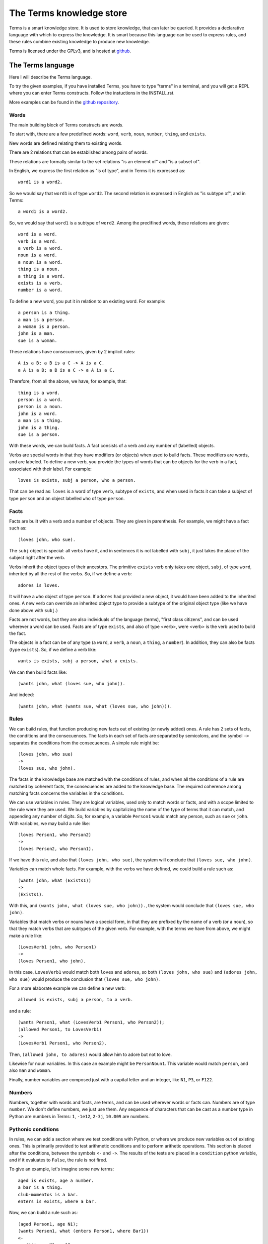 The Terms knowledge store
=========================

Terms is a smart knowledge store.
It is used to store knowledge, that can later be queried.
It provides a declarative language with which to express the knowledge.
It is smart because this language can be used to express rules,
and these rules combine existing knowledge to produce new knowledge.

Terms is licensed under the GPLv3, and is hosted at
`github <https://github.com/enriquepablo/terms>`_.

The Terms language
++++++++++++++++++

Here I will describe the Terms language.

To try the given examples, if you have installed Terms,
you have to type "terms" in a terminal,
and you will get a REPL where you can enter Terms constructs.
Follow the instuctions in the INSTALL.rst.

More examples can be found in the
`github repository <https://github.com/enriquepablo/terms/tree/master/terms/core/examples>`_.

Words
-----

The main building block of Terms constructs are words.

To start with, there are a few predefined words:
``word``, ``verb``, ``noun``, ``number``, ``thing``, and ``exists``.

New words are defined relating them to existing words.

There are 2 relations that can be established among pairs of words.

These relations are formally similar to the set relations
"is an element of" and "is a subset of".

In English, we express the first relation as "is of type",
and in Terms it is expressed as::

    word1 is a word2.

So we would say that ``word1`` is of type ``word2``.
The second relation is expressed in English as "is subtype of",
and in Terms::

    a word1 is a word2.

So, we would say that ``word1`` is a subtype of ``word2``.
Among the predifined words, these relations are given::

    word is a word.
    verb is a word.
    a verb is a word.
    noun is a word.
    a noun is a word.
    thing is a noun.
    a thing is a word.
    exists is a verb.
    number is a word.

To define a new word, you put it in relation to an existing word. For example::

    a person is a thing.
    a man is a person.
    a woman is a person.
    john is a man.
    sue is a woman.

These relations have consecuences, given by 2 implicit rules::

    A is a B; a B is a C -> A is a C.
    a A is a B; a B is a C -> a A is a C.

Therefore, from all the above, we have, for example, that::

    thing is a word.
    person is a word.
    person is a noun.
    john is a word.
    a man is a thing.
    john is a thing.
    sue is a person.

With these words, we can build facts.
A fact consists of a verb and any number of (labelled) objects.

Verbs are special words in that they have modifiers (or objects) when used to build facts.
These modifiers are words, and are labeled. To define a new verb, you provide
the types of words that can be objects for the verb in a fact,
associated with their label.
For example::

    loves is exists, subj a person, who a person.

That can be read as:
``loves`` is a word of type ``verb``, subtype of ``exists``,
and when used in facts it can take a subject of type ``person``
and an object labelled ``who`` of type ``person``.

Facts
-----

Facts are built with a verb and a number of objects.
They are given in parenthesis. For example, we might have a fact such as::

    (loves john, who sue).

The ``subj`` object is special: all verbs have it, and in sentences it is not
labelled with ``subj``, it just takes the place of the subject right after the verb.

Verbs inherit the object types of their ancestors. The primitive ``exists`` verb
only takes one object, ``subj``, of type ``word``, inherited by all the rest of the verbs.
So, if we define a verb::

    adores is loves.

It will have a ``who`` object of type ``person``. If ``adores`` had provided
a new object, it would have been added to the inherited ones.
A new verb can override an inherited object type to provide a subtype of the original
object type (like we have done above with ``subj``.)

Facts are not words,
but they are also individuals of the language (terms),
"first class citizens",
and can be used wherever a word can be used.
Facts are of type ``exists``, and also of type <verb>,
were <verb> is the verb used to build the fact.

The objects in a fact can be of any type (a ``word``, a ``verb``, a ``noun``, a ``thing``,
a ``number``). In addition, they can also be facts (type ``exists``).
So, if we define a verb like::

    wants is exists, subj a person, what a exists.

We can then build facts like::

    (wants john, what (loves sue, who john)).

And indeed::

    (wants john, what (wants sue, what (loves sue, who john))).

Rules
-----

We can build rules, that function producing new facts out of existing (or newly added) ones.
A rule has 2 sets of facts, the conditions and the consecuences. The facts in each set of
facts are separated by semicolons, and the symbol ``->`` separates the conditions
from the consecuences.
A simple rule might be::

    (loves john, who sue)
    ->
    (loves sue, who john).

The facts in the knowledge base are matched with the conditions of rules,
and when all the conditions of a rule are matched by coherent facts,
the consecuences are added to the knowledge base. The required coherence
among matching facts concerns the variables in the conditions.

We can use variables in rules. They are logical variables, used only to match words or facts,
and with a scope limited to the rule were they are used. We build variables by
capitalizing the name of the type of terms that it can match, and appending any number of
digits. So, for example, a variable ``Person1`` would match any person, such as
``sue`` or ``john``. With variables, we may build a rule like::

    (loves Person1, who Person2)
    ->
    (loves Person2, who Person1).

If we have this rule, and also that ``(loves john, who sue)``, the system will conclude
that ``(loves sue, who john)``.

Variables can match whole facts. For example, with the verbs we have defined, we could
build a rule such as::

    (wants john, what (Exists1))
    ->
    (Exists1).

With this, and ``(wants john, what (loves sue, who john)).``, the system would conclude
that ``(loves sue, who john)``.

Variables that match verbs or nouns have a special form, in that they are prefixed by
the name of a verb (or a noun), so that they match verbs that are subtypes of the given verb.
For example, with the terms we have from above, we might make a rule like::

    (LovesVerb1 john, who Person1)
    ->
    (loves Person1, who john).

In this case, ``LovesVerb1`` would match both ``loves`` and ``adores``, so both
``(loves john, who sue)`` and ``(adores john, who sue)`` would produce the conclusion
that ``(loves sue, who john)``.

For a more elaborate example we can define a new verb::

    allowed is exists, subj a person, to a verb.

and a rule::

    (wants Person1, what (LovesVerb1 Person1, who Person2));
    (allowed Person1, to LovesVerb1)
    ->
    (LovesVerb1 Person1, who Person2).

Then, ``(allowed john, to adores)`` would allow him to adore but not to love.

Likewise for noun variables. In this case
an example might be ``PersonNoun1``. This variable would match ``person``,
and also ``man`` and ``woman``.

Finally, number variables are composed just with a capital letter and an integer, like
``N1``, ``P3``, or ``F122``.

Numbers
-------

Numbers, together with words and facts, are terms, and can be used
wherever words or facts can. Numbers are of type ``number``.
We don't define numbers, we just use them.
Any sequence of characters that can be cast as a number type in Python
are numbers in Terms: ``1``, ``-1e12``, ``2-3j``, ``10.009`` are numbers.

Pythonic conditions
-------------------

In rules, we can add a section where we test conditions with Python, or where we produce
new variables out of existing ones. This is primarily provided to test arithmetic conditions
and to perform arithetic operations. This section is placed after the conditions,
between the symbols ``<-`` and ``->``. The results of the tests are placed in a
``condition`` python variable, and if it evaluates to ``False``, the rule is not fired.

To give an example, let's imagine some new terms::

    aged is exists, age a number.
    a bar is a thing.
    club-momentos is a bar.
    enters is exists, where a bar.

Now, we can build a rule such as::

    (aged Person1, age N1);
    (wants Person1, what (enters Person1, where Bar1))
    <-
    condition = N1 >= 18
    ->
    (enters Person1, where Bar1).

If we have that::

    (aged sue, age 17).
    (aged john, age 19).
    (wants sue, what (enters sue, where club-momentos)).
    (wants john, what (enters john, where club-momentos)).

The system will (only) conclude that ``(enters john, where club-momentos)``.

Negation
--------

We can use 2 kinds of negation in Terms, classical negation and
negation by failure.

**Classical negation**

Any fact can be negated by prepending ``!`` to its verb::

    (!aged sue, age 17).

A negated fact is the same as a non-negated one.
Only a negated fact can match a negated fact,
and they can be asserted or used in rules.
The only special thing about classical negation is that
the system will not allow a fact and its negation
if the same knowledge base: it will warn of a contradiction
and will reject the offending fact.

**Negation by failure**

In pythonic conditions, we can use a function ``count``
with a single string argument, a Terms fact (possibly with variables),
that will return the number of facts in the db matching the given one.
We can use this to test for the absence of any given fact
in the knowledge base, and thus have negation by failure.

Time
----

In the monotonic classical logic we have depicted so far,
it is very simple to represent physical time:
you only need to add a ``time`` object of type number
to any temporal verb.
However, to represent the present time,
i.e., a changing distinguished instant of time,
this logic is not enough.
We need to use some non-monotonic tricks for that,
that are implemented in Terms as a kind of temporal logic.
This temporal logic can be activated in the settings file::


    [mykb]
    dbms = postgresql://terms:terms@localhost
    dbname = mykb
    time = normal

If it is activated, several things happen.

The first is that the system starts tracking the present time.
It has an integer register whose value represents the current time.
This register is updated each time we add new facts.
There are 3 possible values for the ``mode``
setting for time:
If the setting is ``none``, nothing is done with time.
If the setting is ``normal``, the current time of the system is incremented by 1 when it is updated.
If the setting is ``real``, the current time of the system
is updated with Python's ``import time; int(time.time())``.

The second thing that happens is that, rather than defining verbs extending ``exists``,
we use 2 new verbs, ``now`` and ``onwards``, both subtypes of ``exists``.
These new verbs have special ``number`` objects:
``now`` has an ``at_`` object, and ``onwards`` a ``since_`` and a ``till_`` objects.

The third is that the system starts keeping 2 different factsets,
one for the present and one for the past.
All reasoning occurs in the present factset.
When we add a fact made with these verbs, the system automatically adds
to ``now`` an ``at_`` object and to ``onwards`` a ``since_`` object,
both with the value of its "present" register.
The ``till_`` object of ``onwards`` facts is left undefined.
We never explicitly set those objects.
When added, ``now`` facts go through the rule network, producing consecuences,
and then are added to the past factset;
``onwards`` facts go through the rules network and then are added
to the present factset.
Queries for ``now`` facts go to the past factset,
and those for ``onwards`` facts are done against the present.
We might say that the facts in the present factset are in
present continuous tense.

The fourth thing that happens when we activate the temporal logic
is that we can use a new predicate in the consecuances of our rules:
``finish``. We use it with an ``onwards`` fact: ``finish (<fact>).``
And when a rule with such a consecuence is activated,
it grabs the provided fact from the present factset,
adds to it a ``till_`` object with the present time as value,
removes it from the present factset,
and adds it to the past factset.
The system keeps track of the ancestry of facts obtained by reasoning,
and when a fact is finished, its descent (if otherwise unsupported)
is also finished.

**Miscelaneous technical notes.**

  * I have shown several different kinds of variables,
    for things, for verbs, for numbers, for facts.
    But the logic behind Terms is first order,
    there is only one kind of individuals,
    and the proliferation of kinds of variables
    is just syntactic sugar.
    ``Person1`` would be equivalent to something like
    "for all x, x is a person and x...".
    ``LovesVerb1`` would be equivalent to something like
    "for all x, a x is a loves and x...".

 *  The design of the system is such that
    both adding new facts (with their consecuences)
    and querying for facts should be independent of
    the size of the knowledge base.
    The only place where we depend on the size of the data
    is in arithmetic conditions,
    since at present number objects are not indexed as such.

 * The Python section of the rules is ``exec``ed
   with a dict with the ``condition`` variable in locals
   and an empty dict as globals. We might add whatever we
   like as globals; for example, numpy.
